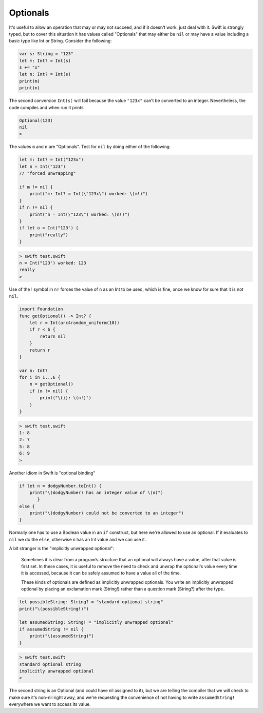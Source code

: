 .. _optionals:

#########
Optionals
#########

It's useful to allow an operation that may or may not succeed, and if it doesn't work, just deal with it.  Swift is strongly typed, but to cover this situation it has values called "Optionals" that may either be ``nil`` or may have a value including a basic type like Int or String.  Consider the following:

.. sourcecode:: swift

    var s: String = "123"
    let m: Int? = Int(s)
    s += "x"
    let n: Int? = Int(s)
    print(m)
    print(n)
    
The second conversion ``Int(s)`` will fail because the value ``"123x"`` can't be converted to an integer.  Nevertheless, the code compiles and when run it prints

.. sourcecode:: swift

    Optional(123)
    nil
    > 

The values ``m`` and ``n`` are "Optionals".  Test for ``nil`` by doing either of the following:

.. sourcecode:: swift

    
    let m: Int? = Int("123x")
    let n = Int("123")
    // "forced unwrapping"
    
    if m != nil { 
        print("m: Int? = Int(\"123x\") worked: \(m!)") 
    }
    if n != nil { 
        print("n = Int(\"123\") worked: \(n!)") 
    }
    if let o = Int("123") {  
        print("really") 
    }
    
.. sourcecode:: bash

    > swift test.swift
    n = Int("123") worked: 123
    really
    > 
    
Use of the ! symbol in ``n!`` forces the value of ``n`` as an Int to be used, which is fine, once we know for sure that it is not ``nil``.

.. sourcecode:: swift
    
    import Foundation
    func getOptional() -> Int? {
        let r = Int(arc4random_uniform(10))
        if r < 6 {
            return nil
        }
        return r
    }

    var n: Int?
    for i in 1...6 {
        n = getOptional()
        if (n != nil) { 
            print("\(i): \(n!)")
        }
    }

.. sourcecode:: bash

    > swift test.swift
    1: 8
    2: 7
    5: 8
    6: 9
    >

Another idiom in Swift is "optional binding"

.. sourcecode:: swift

    if let n = dodgyNumber.toInt() {
        print("\(dodgyNumber) has an integer value of \(n)")
           } 
    else {
        print("\(dodgyNumber) could not be converted to an integer")
    }

Normally one has to use a Boolean value in an ``if`` construct, but here we're allowed to use an optional.  If it evaluates to ``nil`` we do the ``else``, otherwise ``n`` has an Int value and we can use it.

A bit stranger is the "implicitly unwrapped optional":

    Sometimes it is clear from a program’s structure that an optional will always have a value, after that value is first set. In these cases, it is useful to remove the need to check and unwrap the optional's value every time it is accessed, because it can be safely assumed to have a value all of the time.

    These kinds of optionals are defined as implicitly unwrapped optionals. You write an implicitly unwrapped optional by placing an exclamation mark (String!) rather than a question mark (String?) after the type..
    
.. sourcecode:: swift
    
    let possibleString: String? = "standard optional string"
    print("\(possibleString!)")

    let assumedString: String! = "implicitly unwrapped optional"
    if assumedString != nil {
        print("\(assumedString)")
    }

.. sourcecode:: bash

    > swift test.swift
    standard optional string
    implicitly unwrapped optional
    >
    
The second string is an Optional (and could have nil assigned to it), but we are telling the compiler that we will check to make sure it's non-nil right away, and we're requesting the convenience of not having to write ``assumedString!`` everywhere we want to access its value.
